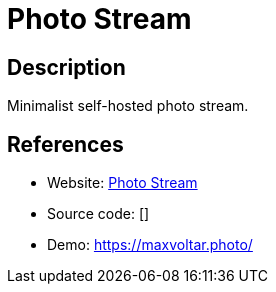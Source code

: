 = Photo Stream

:Name:          Photo Stream
:Language:      Photo Stream
:License:       MIT
:Topic:         Photo and Video Galleries
:Category:      
:Subcategory:   

// END-OF-HEADER. DO NOT MODIFY OR DELETE THIS LINE

== Description

Minimalist self-hosted photo stream.

== References

* Website: https://github.com/maxvoltar/photo-stream[Photo Stream]
* Source code: []
* Demo: https://maxvoltar.photo/[https://maxvoltar.photo/]
